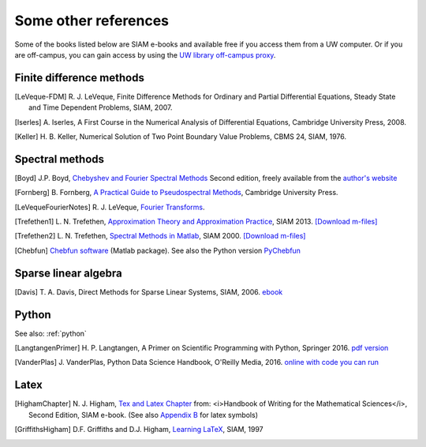 
.. _biblio:

=============================================================
Some other references
=============================================================


Some of the books listed below are SIAM e-books and available free if you
access them from a UW computer.  Or if you are off-campus, you can gain
access by using the `UW library off-campus proxy
<http://www.lib.washington.edu/help/connect.html>`_.

.. _biblio_hyp:

Finite difference methods
---------------------------------------------

.. [LeVeque-FDM] R. J. LeVeque,
   Finite Difference Methods for Ordinary and Partial Differential
   Equations, Steady State and Time Dependent Problems, SIAM, 2007.

.. [Iserles] A. Iserles,
   A First Course in the Numerical Analysis of Differential Equations, 
   Cambridge University Press, 2008.

.. [Keller] H. B. Keller,
   Numerical Solution of Two Point Boundary Value Problems,
   CBMS 24, SIAM, 1976.

.. _biblio_spectral:

Spectral methods
---------------------

.. [Boyd] J.P. Boyd, `Chebyshev and Fourier Spectral Methods
   <http://www-personal.umich.edu/~jpboyd/BOOK_Spectral2000.html>`_
   Second edition, freely available from the `author's website
   <http://www-personal.umich.edu/~jpboyd/>`_

.. [Fornberg] B. Fornberg, `A Practical Guide to Pseudospectral Methods
   <http://amath.colorado.edu/faculty/fornberg/book.html>`_,
   Cambridge University Press.

.. [LeVequeFourierNotes] R. J. LeVeque,
   `Fourier Transforms <_static/fourier.pdf>`__.

.. [Trefethen1]  L. N. Trefethen,
   `Approximation Theory and Approximation Practice
   <https://my.siam.org/Store/Product/viewproduct/?ProductId=31254869>`_, SIAM 2013.
   `[Download m-files] <https://people.maths.ox.ac.uk/trefethen/ATAP/>`_


.. [Trefethen2]  L. N. Trefethen,
   `Spectral Methods in Matlab <https://my.siam.org/Store/Product/viewproduct/?ProductId=1186>`_,
   SIAM 2000.
   `[Download m-files] <http://people.maths.ox.ac.uk/trefethen/spectral.html>`_

.. [Chebfun] `Chebfun software <https://www.chebfun.org/>`_  (Matlab package).
   See also the Python version 
   `PyChebfun <https://github.com/olivierverdier/pychebfun>`_ 

.. _biblio_sparse:

Sparse linear algebra
---------------------

.. [Davis] T. A. Davis,
   Direct Methods for Sparse Linear Systems,
   SIAM, 2006. 
   `ebook <https://epubs.siam.org/doi/book/10.1137/1.9780898718881>`_


.. _biblio_python:

Python
------

See also: :ref:`python`

.. [LangtangenPrimer] H. P. Langtangen, 
   A Primer on Scientific Programming with Python,
   Springer 2016.
   `pdf version <https://hplgit.github.io/primer.html/doc/pub/half/book.pdf>`_

.. [VanderPlas] J. VanderPlas, 
   Python Data Science Handbook,
   O'Reilly Media, 2016. 
   `online with code you can run <https://jakevdp.github.io/PythonDataScienceHandbook/>`_

.. _biblio_latex:

Latex
-----

.. [HighamChapter] N. J. Higham, `Tex and Latex Chapter 
   <http://epubs.siam.org/ebooks/siam/other_titles_in_applied_mathematics/ot63/ot63_ch13>`_
   from: <i>Handbook of Writing for the Mathematical Sciences</i>, Second
   Edition, SIAM e-book.  (See also `Appendix B
   <http://epubs.siam.org/doi/abs/10.1137/1.9780898719550.appb>`_  
   for latex symbols)

.. [GriffithsHigham] D.F. Griffiths and D.J. Higham,
   `Learning LaTeX
   <http://epubs.siam.org/ebooks/siam/other_titles_in_applied_mathematics/ot55>`_,
   SIAM, 1997

